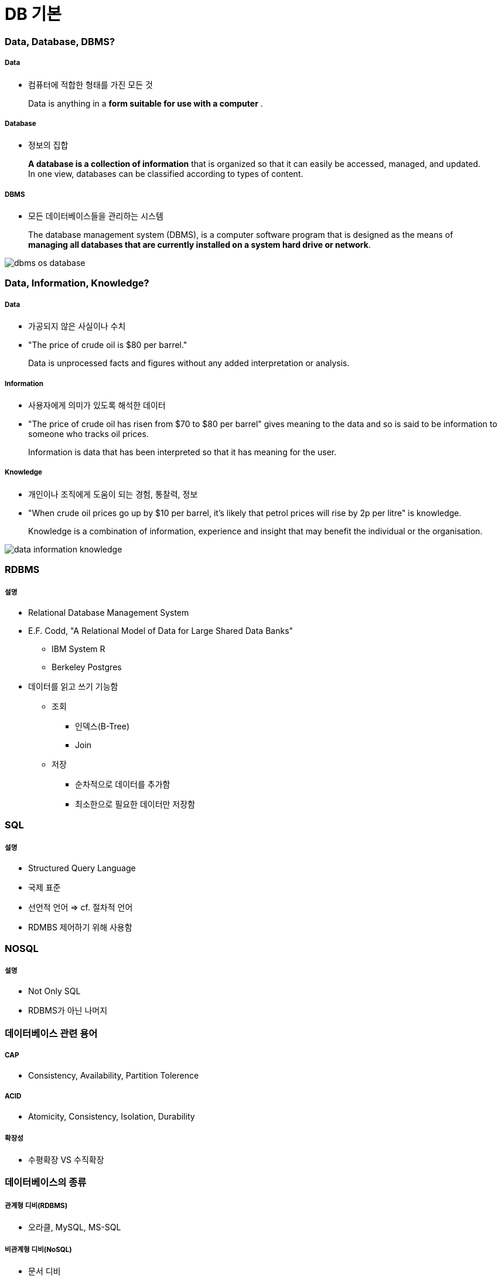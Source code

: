 = DB 기본

=== Data, Database, DBMS?

===== Data
* 컴퓨터에 적합한 형태를 가진 모든 것 

> Data is anything in a **form suitable for use with a computer** .

===== Database
* 정보의 집합

> **A database is a collection of information** that is organized so that it can easily be accessed, managed, and updated. In one view, databases can be classified according to types of content.

===== DBMS
* 모든 데이터베이스들을 관리하는 시스템

> The database management system (DBMS), is a computer software program that is designed as the means of **managing all databases that are currently installed on a system hard drive or network**.

image:./image/dbms-os-database.png[]

=== Data, Information, Knowledge?

===== Data
* 가공되지 않은 사실이나 수치
* "The price of crude oil is $80 per barrel."

> Data is unprocessed facts and figures without any added interpretation or analysis.

===== Information
* 사용자에게 의미가 있도록 해석한 데이터
* "The price of crude oil has risen from $70 to $80 per barrel" gives meaning to the data and so is said to be information to someone who tracks oil prices.

> Information is data that has been interpreted so that it has meaning for the user. 

===== Knowledge
* 개인이나 조직에게 도움이 되는 경험, 통찰력, 정보
*  "When crude oil prices go up by $10 per barrel, it's likely that petrol prices will rise by 2p per litre" is knowledge.

> Knowledge is a combination of information, experience and insight that may benefit the individual or the organisation.

image:./image/data-information-knowledge.png[]

=== RDBMS

===== 설명
* Relational Database Management System
* E.F. Codd, "A Relational Model of Data for Large Shared Data Banks"
** IBM System R
** Berkeley Postgres
* 데이터를 읽고 쓰기 기능함
** 조회
*** 인덱스(B-Tree)
*** Join
** 저장 
*** 순차적으로 데이터를 추가함
*** 최소한으로 필요한 데이터만 저장함

=== SQL

===== 설명
* Structured Query Language
* 국제 표준
* 선언적 언어 => cf. 절차적 언어
* RDMBS 제어하기 위해 사용함

=== NOSQL

===== 설명
* Not Only SQL
* RDBMS가 아닌 나머지

=== 데이터베이스 관련 용어

===== CAP
* Consistency, Availability, Partition Tolerence

===== ACID
* Atomicity, Consistency, Isolation, Durability

===== 확장성
* 수평확장 VS 수직확장

=== 데이터베이스의 종류

===== 관계형 디비(RDBMS)
* 오라클, MySQL, MS-SQL

===== 비관계형 디비(NoSQL)
* 문서 디비
** MongoDB
** json 기반 레코드 저장
** 아무거나 막 저장
** 비교적 빠르고 사용이 간단함
* 그래프 디비
** Neo4J
** 복잡한 관계 처리 지원
** 친구 추천 알고리즘, SNS 등에 적합
* Key-Value DB
** Redis, Mem-cached
** 엄청 빠름
** 단순 데이터 처리
** 캐시 / 데이터 분산용
* Cloud DB
** AWS DyanmoDB
** KV Store + Document Store
** 설치가 필요없음
** 고성능, 고가용성, 내구도
** 저렴하지 않은 비용
* 네트워크 모델, 계층 모델
* 분산 데이터 시스템(Hadoop) 등

=== 참고
* http://searchdatamanagement.techtarget.com/feature/Defining-data-information-and-knowledge[Data, Information, Knowledge?]
* http://www.databasecompare.com/what-is-data-database-(db)-dbms-and-dbs.html[What is data, database (DB), DBMS and DBS?]
* https://db-engines.com/en/ranking[DB-Engines Ranking]
